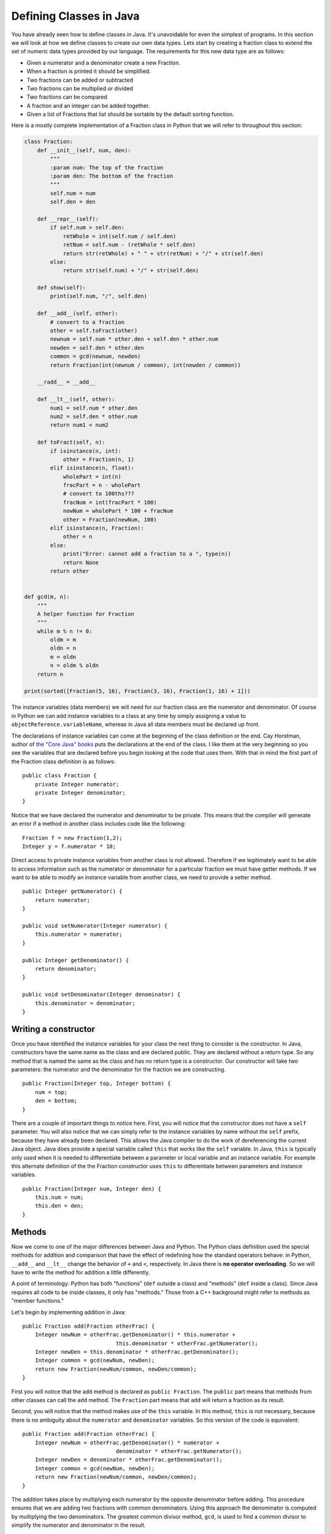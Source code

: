 Defining Classes in Java
========================

You have already seen how to define classes in Java. It's unavoidable for
even the simplest of programs. In this section we will look at how we
define classes to create our own data types. Lets start by creating a
fraction class to extend the set of numeric data types provided by our
language. The requirements for this new data type are as follows:

-  Given a numerator and a denominator create a new Fraction.

-  When a fraction is printed it should be simplified.

-  Two fractions can be added or subtracted

-  Two fractions can be multiplied or divided

-  Two fractions can be compared

-  A fraction and an integer can be added together.

-  Given a list of Fractions that list should be sortable by the default
   sorting function.

Here is a mostly complete implementation of a Fraction class in Python
that we will refer to throughout this section:

.. .. activecode:: fraction
..    :language: python

.. code-block:: python
    
   class Fraction:
       def __init__(self, num, den):
           """
           :param num: The top of the fraction
           :param den: The bottom of the fraction
           """
           self.num = num
           self.den = den

       def __repr__(self):
           if self.num > self.den:
               retWhole = int(self.num / self.den)
               retNum = self.num - (retWhole * self.den)
               return str(retWhole) + " " + str(retNum) + "/" + str(self.den)
           else:
               return str(self.num) + "/" + str(self.den)

       def show(self):
           print(self.num, "/", self.den)

       def __add__(self, other):
           # convert to a fraction
           other = self.toFract(other)
           newnum = self.num * other.den + self.den * other.num
           newden = self.den * other.den
           common = gcd(newnum, newden)
           return Fraction(int(newnum / common), int(newden / common))

       __radd__ = __add__

       def __lt__(self, other):
           num1 = self.num * other.den
           num2 = self.den * other.num
           return num1 < num2

       def toFract(self, n):
           if isinstance(n, int):
               other = Fraction(n, 1)
           elif isinstance(n, float):
               wholePart = int(n)
               fracPart = n - wholePart
               # convert to 100ths???
               fracNum = int(fracPart * 100)
               newNum = wholePart * 100 + fracNum
               other = Fraction(newNum, 100)
           elif isinstance(n, Fraction):
               other = n
           else:
               print("Error: cannot add a fraction to a ", type(n))
               return None
           return other


   def gcd(m, n):
       """
       A helper function for Fraction
       """
       while m % n != 0:
           oldm = m
           oldn = n
           m = oldn
           n = oldm % oldn
       return n

   print(sorted([Fraction(5, 16), Fraction(3, 16), Fraction(1, 16) + 1]))

The instance variables (data members) we will need for our fraction
class are the numerator and denominator. Of course in Python we can add
instance variables to a class at any time by simply assigning a value to
``objectReference.variableName``, whereas in Java all data members must be
declared up front.

The declarations of instance variables can come at the beginning of the
class definition or the end. Cay Horstman, author of `the "Core Java"
books <https://horstmann.com/corejava/index.html>`_ puts the declarations at the end of the class. I like them at the
very beginning so you see the variables that are declared before you
begin looking at the code that uses them. With that in mind the first
part of the Fraction class definition is as follows:

.. highlight:: java
   :linenothreshold: 5


::

    public class Fraction {
        private Integer numerator;
        private Integer denominator;
    }

Notice that we have declared the numerator and denominator to be
private. This means that the compiler will generate an error if a
method in another class includes code like the following:

::

    Fraction f = new Fraction(1,2);
    Integer y = f.numerator * 10;

Direct access to private instance variables from another class is not allowed.
Therefore if we
legitimately want to be able to access information such as the numerator
or denominator for a particular fraction we must have getter methods.  If we
want to be able to modify an instance variable from another class, we need
to provide a setter method.

::

    public Integer getNumerator() {
        return numerator;
    }

    public void setNumerator(Integer numerator) {
        this.numerator = numerator;
    }

    public Integer getDenominator() {
        return denominator;
    }

    public void setDenominator(Integer denominator) {
        this.denominator = denominator;
    }

Writing a constructor
---------------------

Once you have identified the instance variables for your class the next
thing to consider is the constructor. In Java, constructors have the
same name as the class and are declared public. They are declared
without a return type. So any method that is named the same as the
class and has no return type is a constructor. Our constructor will take
two parameters: the numerator and the denominator for the fraction we are
constructing.

::

    public Fraction(Integer top, Integer bottom) {
        num = top;
        den = bottom;
    }

There are a couple of important things to notice here. First, you will
notice that the constructor does not have a ``self`` parameter. You will
also notice that we can simply refer to the instance variables by name
without the ``self`` prefix, because they have already been declared. This
allows the Java compiler to do the work of dereferencing the current
Java object. Java does provide a special variable called ``this`` that
works like the ``self`` variable. In Java, ``this`` is typically only used
when it is needed to differentiate between a parameter or local variable
and an instance variable. For example this alternate definition of the
the Fraction constructor uses ``this`` to differentiate between
parameters and instance variables.

::

    public Fraction(Integer num, Integer den) {
        this.num = num;
        this.den = den;
    }

Methods
-------

Now we come to one of the major differences between Java and Python. The
Python class definition used the special methods for addition and
comparison that have the effect of redefining how the standard operators
behave: in Python, ``__add__`` and ``__lt__`` change the behavior of ``+`` and ``<``, respectively. In Java there is **no operator overloading**. So we will have to write the method for addition a little differently.

A point of terminology: Python has both "functions" (``def`` outside a class) and "methods" (``def`` inside a class). Since Java requires all code to be inside classes, it only has "methods." Those from a C++ background might refer to methods as "member functions."

Let's begin by implementing addition in Java:

::

    public Fraction add(Fraction otherFrac) {
        Integer newNum = otherFrac.getDenominator() * this.numerator +
                                 this.denominator * otherFrac.getNumerator();
        Integer newDen = this.denominator * otherFrac.getDenominator();
        Integer common = gcd(newNum, newDen);
        return new Fraction(newNum/common, newDen/common);
    }

First you will notice that the ``add`` method is declared as
``public Fraction``. The ``public`` part means that methods from other classes 
can call the ``add`` method. The ``Fraction`` part means that ``add`` will
return a fraction as its result.

Second, you will notice that the method makes use of the ``this`` variable. In this method, ``this`` is not necessary, because there is no ambiguity about the ``numerator`` and ``denominator`` variables. So this version of the code is equivalent: 

::

    public Fraction add(Fraction otherFrac) {
        Integer newNum = otherFrac.getDenominator() * numerator +
                                 denominator * otherFrac.getNumerator();
        Integer newDen = denominator * otherFrac.getDenominator();
        Integer common = gcd(newNum, newDen);
        return new Fraction(newNum/common, newDen/common);
    }

The addition takes place by multiplying each numerator by the opposite
denominator before adding. This procedure ensures that we are adding two
fractions with common denominators. Using this approach the denominator
is computed by multiplying the two denominators. The greatest common
divisor method, ``gcd``, is used to find a common divisor to simplify the
numerator and denominator in the result.

Finally on line 6 a new ``Fraction`` is returned as the result of the
computation. The type of the value that is returned by the return statement must
match the type that is specified as part of the declaration. So, in
this case the value returned on line 8 must be a ``Fraction`` since that is
the return type specified on
line 1.

Method Signatures and Overloading
~~~~~~~~~~~~~~~~~~~~~~~~~~~~~~~~~

Our specification for this project said that we need to be able to add a
``Fraction`` to an ``Integer``. In Python we can do this by checking the
type of the parameter using the ``isinstance`` function at runtime.
Recall that ``isinstance(1,int)`` returns ``True`` to indicate that 1 is
indeed an instance of the ``int`` class. See the ``__add__`` and ``toFract`` methods in the Python version of the ``Fraction`` class to see how our Python
implementation fulfills this requirement.

In Java we can do runtime type checking, but the compiler will not allow
us to pass an Integer to the ``add`` method since the parameter has been
declared to be a Fraction. The way that we solve this problem is by
writing another ``add`` method with a different set of parameters. In
Java this practice is legal and common.  We call this practice
**method overloading**.

This idea of method overloading raises a very important difference between
Python and Java. In Python a method is known by its name only. In Java a
method is known by its signature. The signature of a method includes its
name, and the types of all of its parameters. The name and the types of
the parameters are enough information for the Java compiler to decide
which method to call at runtime.

To solve the problem of adding an ``Integer`` and a ``Fraction`` in Java
we will overload both the constructor and the ``add`` method. We will
overload the constructor so that if it only receives a single
``Integer`` it will convert the ``Integer`` into a ``Fraction``. We will
also overload the ``add`` method so that if it receives an ``Integer`` as a
parameter it will first construct a ``Fraction`` from that integer and then
add the two ``Fractions`` together. The new methods that accomplish this
task are as follows:

::

    public Fraction(Integer num) {
        this.numerator = num;
        this.denominator = 1;
    }

    public Fraction add(Integer other) {
        return add(new Fraction(other));
    }

Notice that the overloading approach can provide us with a certain
elegance to our code. Rather than utilizing if statements to check the
types of parameters we just overload methods ahead of time which
allows us to call the method we want and allow the compiler to make the
decisions for us. This way of thinking about programming takes some
practice.

Our full ``Fraction`` class to this point would look like the following. You
should compile and run the program to see what happens.

.. .. activecode:: fraction1
..     :language: java
..     :sourcefile: Fraction.java
.. code-block:: java

    public class Fraction {

        private Integer numerator;
        private Integer denominator;

        public Fraction(Integer num, Integer den) {
            this.numerator = num;
            this.denominator = den;
        }

        public Fraction(Integer num) {
            this.numerator = num;
            this.denominator = 1;
        }
        
        public Integer getNumerator() {
            return numerator;
        }
        
        public Integer getDenominator() {
            return denominator;
        }

        public Fraction add(Fraction other) {
            Integer newNum = other.getDenominator()*this.numerator + this.denominator*other.getNumerator();
            Integer newDen = this.denominator * other.getDenominator();
            Integer common = gcd(newNum,newDen);
            return new Fraction(newNum/common, newDen/common );
        }

        public Fraction add(Integer other) {
            return add(new Fraction(other));
        }

        private static Integer gcd(Integer m, Integer n) {
            while (m % n != 0) {
                Integer oldm = m;
                Integer oldn = n;
                m = oldn;
                n = oldm%oldn;
            }
            return n;
        }

        public static void main(String[] args) {
            Fraction f1 = new Fraction(1,2);

            System.out.println(f1.add(1));
        }

    }

.. note::
    The following sections give a brief overview of key object-oriented
    programming concepts: **inheritance**, **abstract classes**, and **interfaces**. We will cover them in greater detail in the upcoming classes.

Inheritance
-----------

If you ran the program above you probably noticed that the output is not
very satisfying. Chances are your output looked something like this:

::

    Fraction@6ff3c5b5

The reason is that we have not yet provided a friendly string
representation for our ``Fraction`` objects. Just like in
Python, whenever an object is printed by the ``println`` method it must
be converted to string format. In Python you can control how that looks
by writing an ``__str__`` method for your class. If you do not then you
will get the default, which looks something like the above.

The ``Object`` Class
~~~~~~~~~~~~~~~~~~~~

In Java, the equivalent of ``__str__`` is the ``toString`` method. Every
object in Java already has a ``toString`` method defined for it because
every class in Java automatically inherits from the ``Object`` class. The
``Object`` class provides default implementations for the following
methods.

-  ``clone``
-  ``equals``
-  ``finalize``
-  ``getClass``
-  ``hashCode``
-  ``notify``
-  ``notifyAll``
-  ``toString``
-  ``wait``

We are not interested in most of the methods on that list, and many
Java programmers live happy and productive lives without knowing much
about most of the methods on that list. However, to make our output
nicer we will implement the ``toString`` method for the ``Fraction``
class. A simple version of the method is provided below.

::

    public String toString() {
        return numerator.toString() + "/" + denominator.toString();
    }

The other important class for us to implement from the list of methods
inherited from ``Object`` is the ``equals`` method. In Java, when two objects are compared using the ``==`` operator they are tested to see if they are exactly the same object (that is, do the two objects occupy the same
exact space in the computer's memory?). This is also the default behavior of the ``equals`` method provided by ``Object``. The ``equals`` method allows us to
decide if two objects are equal by looking at their instance variables.
However it is important to remember that since Java does not have
operator overloading **if you want to use your** ``equals`` **method you must call it directly**. Therefore once you write your own ``equals`` method:

::

    object1 == object2

is NOT the same as

::

    object1.equals(object2)

Here is an ``equals`` method for the ``Fraction`` class:

::

    public boolean equals(Fraction other) {
        Integer num1 = this.numerator * other.getDenominator();
        Integer num2 = this.denominator * other.getNumerator();
        if (num1 == num2)
            return true;
        else
            return false;
    }

One important thing to remember about ``equals`` is that it only checks
to see if two objects are equal -- it does not have any notion of less than
or greater than. We’ll see more about that shortly.

Abstract Classes and Methods
~~~~~~~~~~~~~~~~~~~~~~~~~~~~

If we want to make our ``Fraction`` class behave like ``Integer``, ``Double``, and
the other numeric classes in Java then we need to make a couple of additional
modifications to the class. The first thing we will do is plug
``Fraction`` into the Java class hierarchy at the same place as ``Integer``
and its siblings. If you look at the documentation for ``Integer`` you will
see that ``Integer``’s parent class is ``Number``. Number is an **abstract
class** that specifies several methods that all of its children must
implement. In Java an abstract class is more than just a placeholder for
common methods. In Java an abstract class has the power to specify
certain methods that all of its children **must** implement. You can
trace this power back to the strong typing nature of Java.

Here is code that makes the ``Fraction`` class a child of ``Number``:

::

    public class Fraction extends Number {
        ...
    }

The keyword ``extends`` tells the compiler that the class ``Fraction``
extends, or adds new functionality to the ``Number`` class. A child
class always extends its parent.

The methods we must implement if ``Fraction`` is going to be a child of
``Number`` are:

-  ``longValue``
-  ``intValue``
-  ``floatValue``
-  ``doubleValue``

This really isn’t much work for us to implement these methods, as all
we have to do is some type conversion and some division:

::

    public double doubleValue() {
        return numerator.doubleValue() / denominator.doubleValue();
    }


    public float floatValue() {
        return numerator.floatValue() / denominator.floatValue();
    }


    public int intValue() {
        return numerator.intValue() / denominator.intValue();
    }


    public long longValue() {
        return numerator.longValue() / denominator.longValue();
    }

By having the ``Fraction`` class extend the ``Number`` class we can now
pass a ``Fraction`` to any Java method that specifies it can receive a
``Number`` as one of its parameters. For example many Java user
interface methods accept any object that is a subclass of ``Number`` as
a parameter. In Java the class hierarchy and the "is-a" relationships are
very important. Whereas in Python you can pass any kind of object as a
parameter to any method or function, the strong typing of Java makes sure that you
only pass an object as a parameter that is of the type specified in the
method signature, or one of the children of the type specified. When you see a
parameter of type ``Number`` it's important to remember that an
``Integer`` *is-a* ``Number`` and a ``Double`` *is-a* ``Number`` and a
``Fraction`` *is-a* ``Number``, because these classes are children of ``Number``.

However, and this is a big however, it is important to remember
that if you specify ``Number`` as the type of a particular parameter
then the Java compiler will **only let you use the methods of a**
``Number``: ``longValue``, ``intValue``, ``floatValue``, and
``doubleValue``.

Suppose you try to define a method as follows:

::

    public void test(Number a, Number b) {
        a.add(b);
    }

The Java compiler would give an error because ``add`` is not a defined
method of the ``Number`` class. You will **still get this error** even if all your code that calls this ``test`` method passes two ``Fractions`` as parameters (remember that ``Fraction`` does implement ``add``).

Interfaces
----------

Lets turn our attention to making a list of fractions sortable by the
standard Java sorting method ``Collections.sort``. In Python, we would just need to implement the ``__cmp__`` method. But in Java we
cannot be that informal. In Java, things that are sortable must be
``Comparable``. Your first thought might be that ``Comparable`` is
superclass of ``Number``, but that is actually not the case. Java only supports single inheritance, that is, a class can
have only one parent. Although it would be possible to add an additional
layer to the class hierarchy it would also complicate things
dramatically, because not only are ``Numbers`` comparable, but ``Strings`` are
also ``Comparable`` as would many other types. For example, we might have a
``Student`` class and we want to be able to sort students by their GPA.
But ``Student`` might already extend the class ``Person`` for which there would be no natural comparison method.

Java’s answer to this problem is the ``Interface`` mechanism. Interfaces
are like a combination of "inheritance" and "contracts" all rolled into one.
An interface is a *specification* that says any object that claims it
implements this interface must provide the following methods. It sounds
a little bit like an abstract class, however it is outside the
inheritance mechanism. You can never create an instance of
``Comparable``. Many objects, however, do implement the ``Comparable``
interface. What does the ``Comparable`` interface specify?

The ``Comparable`` interface says that any object that claims to be
``Comparable`` must implement the ``compareTo`` method. Here is an excerpt from `the official documentation <https://docs.oracle.com/javase/7/docs/api/java/lang/Comparable.html#compareTo(T)>`_ for the ``compareTo`` method as specified by the ``Comparable`` interface.

.. highlight:: text
   :linenothreshold: 50

.. code-block:: text

    int compareTo(T o)

    Compares this object with the specified object for order. Returns a 
    negative integer, zero, or a positive integer as this object is less
    than, equal to, or greater than the specified object. The
    implementor must ensure sgn(x.compareTo(y)) == -sgn(y.compareTo(x)) for 
    all x and y. (This implies that x.compareTo(y) must throw an exception
    iff y.compareTo(x) throws an exception.)

    ...

To make our ``Fraction`` class ``Comparable`` we must modify the class
declaration line as follows:

.. highlight:: java
   :linenothreshold: 5

::

    public class Fraction extends Number implements Comparable<Fraction> {
        ...
    }

The specification ``Comparable<Fraction>`` makes it clear that ``Fraction``
is only comparable with another ``Fraction``. The ``compareTo`` method could
be implemented as follows:

::

    public int compareTo(Fraction other) {
        Integer num1 = this.numerator * other.getDenominator();
        Integer num2 = this.denominator * other.getNumerator();
        return num1 - num2;
    }

Static member variables
-----------------------

Suppose that you wanted to write a Student class so that the class could
keep track of the number of students it had created. Although you could
do this with a global counter variable that is an ugly solution. The
right way to do it is to use a static variable. In Python we could do
this as follows:

.. .. activecode:: pystudent
..     :language: python
.. code-block:: python

    class Student:
        numStudents = 0

        def __init__(self, id, name):
            self.id = id
            self.name = name

            Student.numStudents = Student.numStudents + 1

    def main():
        for i in range(10):
            s = Student(i,"Student-"+str(i))
        print('Number of students:', Student.numStudents)

    main()

In Java we would write this same example using a static declaration.

.. .. activecode:: studentclass
..     :language: java
..     :sourcefile: Student.java
.. code-block:: java

    public class Student {
        private static Integer numStudents = 0;

        private int id;
        private String name;

        public Student(Integer id, String name) {
            this.id = id;
            this.name = name;

            numStudents = numStudents + 1;
        }

        public static void main(String[] args) {
            for(Integer i = 0; i < 10; i++) {
                Student s = new Student(i,"Student"+i.toString());
            }
            System.out.println("Number of students: "+Student.numStudents.toString());
        }
    }


In this example notice that we create a static variable by using
the ``static`` modifier on the variable declaration. Once a variable has
been declared ``static`` in Java it can be accessed from inside the class
without prefixing the name of the class as we had to do in Python.

Static Methods
--------------

We have already discussed the most common static method of all,
``main``. However in our ``Fraction`` class we also implemented a method to
calculate the greatest common divisor for two fractions (``gcd``). There
is no reason for this method to be a member method since it takes two
``Integer`` values as its parameters. Therefore we declare the method to
be a static method of the class. Furthermore, since we are only going to
use this ``gcd`` method for our own purposes we can make it ``private``.

::

    private static Integer gcd(Integer m, Integer n) {
        while (m % n != 0) {
            Integer oldm = m;
            Integer oldn = n;
            m = oldn;
            n = oldm%oldn;
        }
        return n;
    }

Full Implementation of the Fraction Class
-----------------------------------------

Here is a final version of the ``Fraction`` class in Java, which includes all the features we discussed:

.. .. activecode:: fullfraction
..     :language: java
..     :sourcefile: Fraction.java
.. code-block:: java

    import java.util.ArrayList;
    import java.util.Collections;

    public class Fraction extends Number implements Comparable<Fraction> {

        private Integer numerator;
        private Integer denominator;

        /** Creates a new instance of Fraction */
        public Fraction(Integer num, Integer den) {
            this.numerator = num;
            this.denominator = den;
        }

        public Fraction(Integer num) {
            this.numerator = num;
            this.denominator = 1;
        }

        public Fraction add(Fraction other) {
            Integer newNum = other.getDenominator()*this.numerator + this.denominator*other.getNumerator();
            Integer newDen = this.denominator * other.getDenominator();
            Integer common = gcd(newNum,newDen);
            return new Fraction(newNum/common, newDen/common);
        }

        public Fraction add(Integer other) {
            return add(new Fraction(other));
        }

        public Integer getNumerator() {
            return numerator;
        }

        public void setNumerator(Integer numerator) {
            this.numerator = numerator;
        }

        public Integer getDenominator() {
            return denominator;
        }

        public void setDenominator(Integer denominator) {
            this.denominator = denominator;
        }

        public String toString() {
            return numerator.toString() + "/" + denominator.toString();
        }

        public boolean equals(Fraction other) {
            Integer num1 = this.numerator * other.getDenominator();
            Integer num2 = this.denominator * other.getNumerator();
            if (num1 == num2)
                return true;
            else
                return false;
        }

        public double doubleValue() {
            return numerator.doubleValue() / denominator.doubleValue();
        }

        public float floatValue() {
            return numerator.floatValue() / denominator.floatValue();
        }

        public int intValue() {
            return numerator.intValue() / denominator.intValue();
        }

        public long longValue() {
            return numerator.longValue() / denominator.longValue();
        }

        public int compareTo(Fraction other) {
            Integer num1 = this.numerator * other.getDenominator();
            Integer num2 = this.denominator * other.getNumerator();
            return num1 - num2;
        }

        private static Integer gcd(Integer m, Integer n) {
            while (m % n != 0) {
                Integer oldm = m;
                Integer oldn = n;
                m = oldn;
                n = oldm%oldn;
            }
            return n;
        }

        public static void main(String[] args) {
            Fraction f1 = new Fraction(1,2);
            Fraction f2 = new Fraction(2,3);
            Fraction f3 = new Fraction(1,4);

            System.out.println("Adding: " + f1.add(1));
            System.out.println("Calling intValue(): " + f1.intValue());
            System.out.println("Calling doubleValue(): " + f1.doubleValue());

            ArrayList<Fraction> myFracs = new ArrayList<Fraction>();
            myFracs.add(f1);
            myFracs.add(f2);
            myFracs.add(f3);
            Collections.sort(myFracs);

            System.out.println("Sorted fractions:");
            for(Fraction f : myFracs) {
                System.out.println(f);
            }
        }

    }
